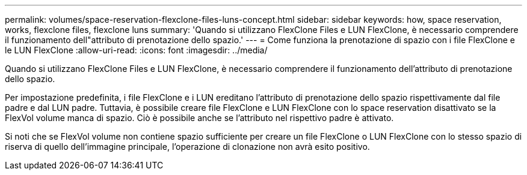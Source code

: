 ---
permalink: volumes/space-reservation-flexclone-files-luns-concept.html 
sidebar: sidebar 
keywords: how, space reservation, works, flexclone files, flexclone luns 
summary: 'Quando si utilizzano FlexClone Files e LUN FlexClone, è necessario comprendere il funzionamento dell"attributo di prenotazione dello spazio.' 
---
= Come funziona la prenotazione di spazio con i file FlexClone e le LUN FlexClone
:allow-uri-read: 
:icons: font
:imagesdir: ../media/


[role="lead"]
Quando si utilizzano FlexClone Files e LUN FlexClone, è necessario comprendere il funzionamento dell'attributo di prenotazione dello spazio.

Per impostazione predefinita, i file FlexClone e i LUN ereditano l'attributo di prenotazione dello spazio rispettivamente dal file padre e dal LUN padre. Tuttavia, è possibile creare file FlexClone e LUN FlexClone con lo space reservation disattivato se la FlexVol volume manca di spazio. Ciò è possibile anche se l'attributo nel rispettivo padre è attivato.

Si noti che se FlexVol volume non contiene spazio sufficiente per creare un file FlexClone o LUN FlexClone con lo stesso spazio di riserva di quello dell'immagine principale, l'operazione di clonazione non avrà esito positivo.
